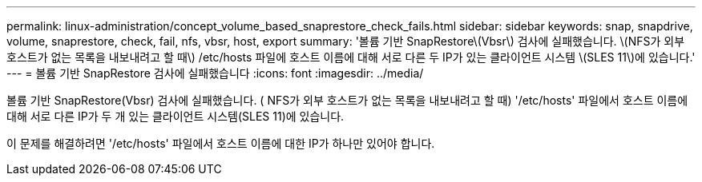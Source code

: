 ---
permalink: linux-administration/concept_volume_based_snaprestore_check_fails.html 
sidebar: sidebar 
keywords: snap, snapdrive, volume, snaprestore, check, fail, nfs, vbsr, host, export 
summary: '볼륨 기반 SnapRestore\(Vbsr\) 검사에 실패했습니다. \(NFS가 외부 호스트가 없는 목록을 내보내려고 할 때\) /etc/hosts 파일에 호스트 이름에 대해 서로 다른 두 IP가 있는 클라이언트 시스템 \(SLES 11\)에 있습니다.' 
---
= 볼륨 기반 SnapRestore 검사에 실패했습니다
:icons: font
:imagesdir: ../media/


[role="lead"]
볼륨 기반 SnapRestore(Vbsr) 검사에 실패했습니다. ( NFS가 외부 호스트가 없는 목록을 내보내려고 할 때) '/etc/hosts' 파일에서 호스트 이름에 대해 서로 다른 IP가 두 개 있는 클라이언트 시스템(SLES 11)에 있습니다.

이 문제를 해결하려면 '/etc/hosts' 파일에서 호스트 이름에 대한 IP가 하나만 있어야 합니다.
